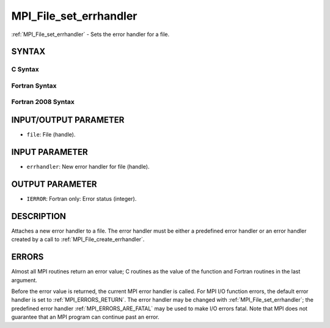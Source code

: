 .. _MPI_File_set_errhandler:

MPI_File_set_errhandler
~~~~~~~~~~~~~~~~~~~~~~~

:ref:`MPI_File_set_errhandler` - Sets the error handler for a file.

SYNTAX
======

C Syntax
--------

.. code-block:: c
   :linenos:

   #include <mpi.h>
   int MPI_File_set_errhandler(MPI_File file, MPI_Errhandler
   	errhandler)

Fortran Syntax
--------------

.. code-block:: fortran
   :linenos:

   USE MPI
   ! or the older form: INCLUDE 'mpif.h'
   MPI_FILE_SET_ERRHANDLER(FILE, ERRHANDLER, IERROR)
   	INTEGER	FILE, ERRHANDLER, IERROR

Fortran 2008 Syntax
-------------------

.. code-block:: fortran
   :linenos:

   USE mpi_f08
   MPI_File_set_errhandler(file, errhandler, ierror)
   	TYPE(MPI_File), INTENT(IN) :: file
   	TYPE(MPI_Errhandler), INTENT(IN) :: errhandler
   	INTEGER, OPTIONAL, INTENT(OUT) :: ierror

INPUT/OUTPUT PARAMETER
======================

* ``file``: File (handle). 

INPUT PARAMETER
===============

* ``errhandler``: New error handler for file (handle). 

OUTPUT PARAMETER
================

* ``IERROR``: Fortran only: Error status (integer). 

DESCRIPTION
===========

Attaches a new error handler to a file. The error handler must be either
a predefined error handler or an error handler created by a call to
:ref:`MPI_File_create_errhandler`.

ERRORS
======

Almost all MPI routines return an error value; C routines as the value
of the function and Fortran routines in the last argument.

Before the error value is returned, the current MPI error handler is
called. For MPI I/O function errors, the default error handler is set to
:ref:`MPI_ERRORS_RETURN`. The error handler may be changed with
:ref:`MPI_File_set_errhandler`; the predefined error handler
:ref:`MPI_ERRORS_ARE_FATAL` may be used to make I/O errors fatal. Note that MPI
does not guarantee that an MPI program can continue past an error.
